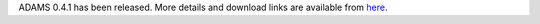 .. title: 0.4.1 released
.. slug: 0-4-1-released
.. date: 2012-12-20 16:29:52 UTC+13:00
.. tags: release
.. category: 
.. link: 
.. description: 
.. type: text
.. author: FracPete

ADAMS 0.4.1 has been released. More details and download links are available from `here <link://slug/0-4-1>`_.


